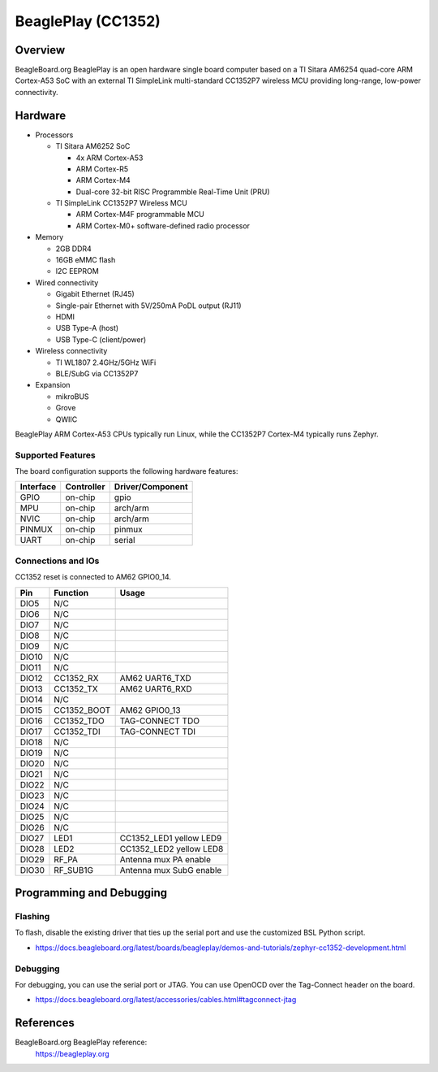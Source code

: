 .. _beagleplay_cc1352:

BeaglePlay (CC1352)
###################

Overview
********

BeagleBoard.org BeaglePlay is an open hardware single board computer based on a TI Sitara AM6254
quad-core ARM Cortex-A53 SoC with an external TI SimpleLink multi-standard CC1352P7 wireless MCU
providing long-range, low-power connectivity.

Hardware
********

* Processors

  * TI Sitara AM6252 SoC

    * 4x ARM Cortex-A53
    * ARM Cortex-R5
    * ARM Cortex-M4
    * Dual-core 32-bit RISC Programmble Real-Time Unit (PRU)

  * TI SimpleLink CC1352P7 Wireless MCU

    * ARM Cortex-M4F programmable MCU
    * ARM Cortex-M0+ software-defined radio processor

* Memory

  * 2GB DDR4
  * 16GB eMMC flash
  * I2C EEPROM

* Wired connectivity

  * Gigabit Ethernet (RJ45)
  * Single-pair Ethernet with 5V/250mA PoDL output (RJ11)
  * HDMI
  * USB Type-A (host)
  * USB Type-C (client/power)

* Wireless connectivity

  * TI WL1807 2.4GHz/5GHz WiFi
  * BLE/SubG via CC1352P7

* Expansion

  * mikroBUS
  * Grove
  * QWIIC

BeaglePlay ARM Cortex-A53 CPUs typically run Linux, while the CC1352P7 Cortex-M4 typically runs Zephyr.


Supported Features
==================

The board configuration supports the following hardware features:

+-----------+------------+----------------------+
| Interface | Controller | Driver/Component     |
+===========+============+======================+
| GPIO      | on-chip    | gpio                 |
+-----------+------------+----------------------+
| MPU       | on-chip    | arch/arm             |
+-----------+------------+----------------------+
| NVIC      | on-chip    | arch/arm             |
+-----------+------------+----------------------+
| PINMUX    | on-chip    | pinmux               |
+-----------+------------+----------------------+
| UART      | on-chip    | serial               |
+-----------+------------+----------------------+

Connections and IOs
===================

CC1352 reset is connected to AM62 GPIO0_14.

+-------+--------------+-------------------------------------+
| Pin   | Function     | Usage                               |
+=======+==============+=====================================+
| DIO5  | N/C          |                                     |
+-------+--------------+-------------------------------------+
| DIO6  | N/C          |                                     |
+-------+--------------+-------------------------------------+
| DIO7  | N/C          |                                     |
+-------+--------------+-------------------------------------+
| DIO8  | N/C          |                                     |
+-------+--------------+-------------------------------------+
| DIO9  | N/C          |                                     |
+-------+--------------+-------------------------------------+
| DIO10 | N/C          |                                     |
+-------+--------------+-------------------------------------+
| DIO11 | N/C          |                                     |
+-------+--------------+-------------------------------------+
| DIO12 | CC1352_RX    | AM62 UART6_TXD                      |
+-------+--------------+-------------------------------------+
| DIO13 | CC1352_TX    | AM62 UART6_RXD                      |
+-------+--------------+-------------------------------------+
| DIO14 | N/C          |                                     |
+-------+--------------+-------------------------------------+
| DIO15 | CC1352_BOOT  | AM62 GPIO0_13                       |
+-------+--------------+-------------------------------------+
| DIO16 | CC1352_TDO   | TAG-CONNECT TDO                     |
+-------+--------------+-------------------------------------+
| DIO17 | CC1352_TDI   | TAG-CONNECT TDI                     |
+-------+--------------+-------------------------------------+
| DIO18 | N/C          |                                     |
+-------+--------------+-------------------------------------+
| DIO19 | N/C          |                                     |
+-------+--------------+-------------------------------------+
| DIO20 | N/C          |                                     |
+-------+--------------+-------------------------------------+
| DIO21 | N/C          |                                     |
+-------+--------------+-------------------------------------+
| DIO22 | N/C          |                                     |
+-------+--------------+-------------------------------------+
| DIO23 | N/C          |                                     |
+-------+--------------+-------------------------------------+
| DIO24 | N/C          |                                     |
+-------+--------------+-------------------------------------+
| DIO25 | N/C          |                                     |
+-------+--------------+-------------------------------------+
| DIO26 | N/C          |                                     |
+-------+--------------+-------------------------------------+
| DIO27 | LED1         | CC1352_LED1 yellow LED9             |
+-------+--------------+-------------------------------------+
| DIO28 | LED2         | CC1352_LED2 yellow LED8             |
+-------+--------------+-------------------------------------+
| DIO29 | RF_PA        | Antenna mux PA enable               |
+-------+--------------+-------------------------------------+
| DIO30 | RF_SUB1G     | Antenna mux SubG enable             |
+-------+--------------+-------------------------------------+

Programming and Debugging
*************************

Flashing
========

To flash, disable the existing driver that ties up the serial port and use
the customized BSL Python script.

* https://docs.beagleboard.org/latest/boards/beagleplay/demos-and-tutorials/zephyr-cc1352-development.html

Debugging
=========

For debugging, you can use the serial port or JTAG. You can use OpenOCD
over the Tag-Connect header on the board.

* https://docs.beagleboard.org/latest/accessories/cables.html#tagconnect-jtag

References
**********

BeagleBoard.org BeaglePlay reference:
  https://beagleplay.org
